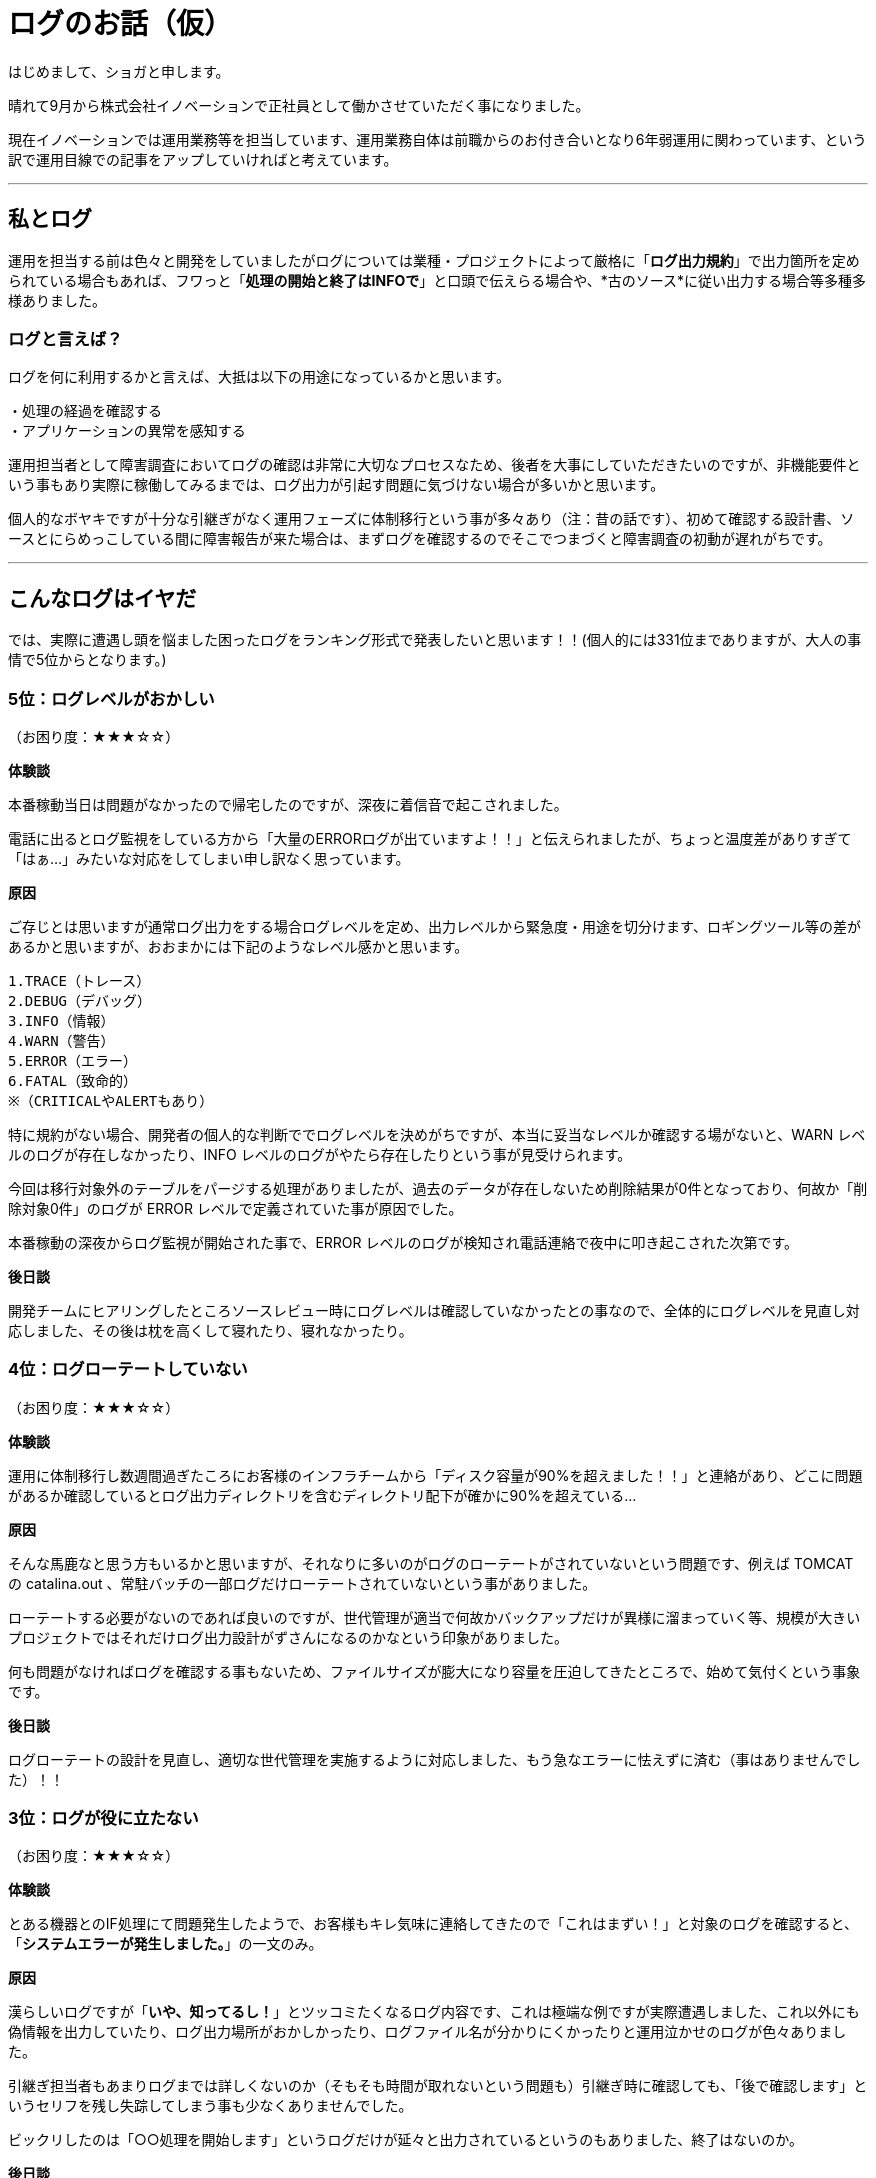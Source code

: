 = ログのお話（仮）
:published_at: 2016-09-23
:hp-alt-title: wtf-log
:hp-tags: syoga,log

はじめまして、ショガと申します。

晴れて9月から株式会社イノベーションで正社員として働かさせていただく事になりました。

現在イノベーションでは運用業務等を担当しています、運用業務自体は前職からのお付き合いとなり6年弱運用に関わっています、という訳で運用目線での記事をアップしていければと考えています。

---

== 私とログ
運用を担当する前は色々と開発をしていましたがログについては業種・プロジェクトによって厳格に「*ログ出力規約*」で出力箇所を定められている場合もあれば、フワっと「*処理の開始と終了はINFOで*」と口頭で伝えらる場合や、*古のソース*に従い出力する場合等多種多様ありました。


=== ログと言えば？
ログを何に利用するかと言えば、大抵は以下の用途になっているかと思います。
```
・処理の経過を確認する
・アプリケーションの異常を感知する
```

運用担当者として障害調査においてログの確認は非常に大切なプロセスなため、後者を大事にしていただきたいのですが、非機能要件という事もあり実際に稼働してみるまでは、ログ出力が引起す問題に気づけない場合が多いかと思います。

個人的なボヤキですが十分な引継ぎがなく運用フェーズに体制移行という事が多々あり（注：昔の話です）、初めて確認する設計書、ソースとにらめっこしている間に障害報告が来た場合は、まずログを確認するのでそこでつまづくと障害調査の初動が遅れがちです。

---

== こんなログはイヤだ
では、実際に遭遇し頭を悩ました困ったログをランキング形式で発表したいと思います！！(個人的には331位までありますが、大人の事情で5位からとなります。)


=== 5位：ログレベルがおかしい
（お困り度：★★★☆☆）

*体験談*

本番稼動当日は問題がなかったので帰宅したのですが、深夜に着信音で起こされました。

電話に出るとログ監視をしている方から「大量のERRORログが出ていますよ！！」と伝えられましたが、ちょっと温度差がありすぎて「はぁ…」みたいな対応をしてしまい申し訳なく思っています。

*原因*

ご存じとは思いますが通常ログ出力をする場合ログレベルを定め、出力レベルから緊急度・用途を切分けます、ロギングツール等の差があるかと思いますが、おおまかには下記のようなレベル感かと思います。

```
1.TRACE（トレース）
2.DEBUG（デバッグ）
3.INFO（情報）
4.WARN（警告）
5.ERROR（エラー）
6.FATAL（致命的）
※（CRITICALやALERTもあり）
```
特に規約がない場合、開発者の個人的な判断ででログレベルを決めがちですが、本当に妥当なレベルか確認する場がないと、WARN レベルのログが存在しなかったり、INFO レベルのログがやたら存在したりという事が見受けられます。

今回は移行対象外のテーブルをパージする処理がありましたが、過去のデータが存在しないため削除結果が0件となっており、何故か「削除対象0件」のログが ERROR レベルで定義されていた事が原因でした。

本番稼動の深夜からログ監視が開始された事で、ERROR レベルのログが検知され電話連絡で夜中に叩き起こされた次第です。

*後日談*

開発チームにヒアリングしたところソースレビュー時にログレベルは確認していなかったとの事なので、全体的にログレベルを見直し対応しました、その後は枕を高くして寝れたり、寝れなかったり。

=== 4位：ログローテートしていない
（お困り度：★★★☆☆）

*体験談*

運用に体制移行し数週間過ぎたころにお客様のインフラチームから「ディスク容量が90%を超えました！！」と連絡があり、どこに問題があるか確認しているとログ出力ディレクトリを含むディレクトリ配下が確かに90%を超えている…

*原因*

そんな馬鹿なと思う方もいるかと思いますが、それなりに多いのがログのローテートがされていないという問題です、例えば TOMCAT の catalina.out 、常駐バッチの一部ログだけローテートされていないという事がありました。

ローテートする必要がないのであれば良いのですが、世代管理が適当で何故かバックアップだけが異様に溜まっていく等、規模が大きいプロジェクトではそれだけログ出力設計がずさんになるのかなという印象がありました。

何も問題がなければログを確認する事もないため、ファイルサイズが膨大になり容量を圧迫してきたところで、始めて気付くという事象です。

*後日談*

ログローテートの設計を見直し、適切な世代管理を実施するように対応しました、もう急なエラーに怯えずに済む（事はありませんでした）！！


=== 3位：ログが役に立たない
（お困り度：★★★☆☆）

*体験談*

とある機器とのIF処理にて問題発生したようで、お客様もキレ気味に連絡してきたので「これはまずい！」と対象のログを確認すると、「*システムエラーが発生しました。*」の一文のみ。

*原因*

漢らしいログですが「*いや、知ってるし！*」とツッコミたくなるログ内容です、これは極端な例ですが実際遭遇しました、これ以外にも偽情報を出力していたり、ログ出力場所がおかしかったり、ログファイル名が分かりにくかったりと運用泣かせのログが色々ありました。

引継ぎ担当者もあまりログまでは詳しくないのか（そもそも時間が取れないという問題も）引継ぎ時に確認しても、「後で確認します」というセリフを残し失踪してしまう事も少なくありませんでした。

ビックリしたのは「○○処理を開始します」というログだけが延々と出力されているというのもありました、終了はないのか。

*後日談*

原因は例外をキャッチしどこにも投げずに握り潰すという謎仕様となっており、ソースを確認したらご丁寧にコメントで「*//ここでは何もしない*」という煽り文が書いてありました。

「*//ここでは何もしない*」を「*//ここで例外処理*」に変更し例外のハンドリング処理を追加するように対応しました、これによりスタックトレースも出力され無事に調査ができるようになりました、やったね！

=== 2位：ログレベルを変更できない
（お困り度：★★★★☆）

*体験談*

IFデータの不整合が発生しお客様の業務に支障が出たため、DB、ソースを確認したが原因がわからず ERROR レベルのログ内容ではこれ以上調査ができないため、お客様の許可を得てログレベルを DEBUG に変更したところ20分も立たずディスクを圧迫し100%に！


*原因*

ログ出しすぎ問題です、え！そんなところまで！？という内容の INFO の嵐に、絶対に消し忘れていたと思われる DEBUG ログ等多種多様なログが出力され、あっというまにログ出力用ディスクスペースがフルになり、各種処理が落ちるという現象が発生しました。

*後日談*

5位の「ログレベルがおかしい」に関連する内容ですが、一部不要なログを精査し削除する事で対応しました、何故一部かというと潔く諦めたからです！通常の運用はERRORレベルだし…

また、逆のパターンで DEBUG レベルで運用していたがログレベルを ERROR に変更したら処理が早くなるというパターンもありました。

=== 1位：ログが出力されない
（お困り度：★★★★★）

*体験談*

こちらもログレベル系なのですがお客様のご要望で、ログ出力レベルを FATAL に設定し運用開始したところ、スタックトレースは出力されますがその他のエラーは何も出力されない状態になりました。


*原因*

スタックトレースが出力されるならいいじゃないかと思うかもしれませんが、DB操作中のエラーの場合にどのレコードを処理してエラーになったか分からない等の弊害があり、大量データの場合に調査に非常に時間がかかります。

*後日談*

ERROR レベルにログ出力レベルを設定し運用を続けましたが、そもそもの出力情報が微妙だったため少し良くなったかなというレベルでした、これにはお手上げです ＼（＾0＾）／

---

*番外編*

なごみ系ログ

緊急事態で焦っている時にふと出会う、ホッコリするログを紹介します。

「○○処理でエラーが発生*しまた*。」

ホッコリ。

---

以上となります、見直したらほぼグチでした。

異論もあるかと思いますが個人的には3位がショッキングでした、このようにログの出力内容によって運用担当者は一喜一憂していますので、頭の片隅に入れていただければ幸いです。

*完*

